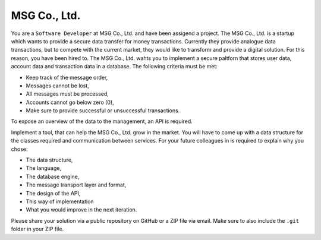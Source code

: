 MSG Co., Ltd.
#############

You are a ``Software Developer`` at MSG Co., Ltd. and have been assigend a
project. The MSG Co., Ltd. is a startup which wants to provide a secure data
transfer for money transactions. Currently they provide analogue data
transactions, but to compete with the current market, they would like to
transform and provide a digital solution. For this reason, you have been hired
to. The MSG Co., Ltd. wahts you to implement a secure paltforn that stores user
data, account data and transaction data in a database. The following criteria
must be met:

- Keep track of the message order,
- Messages cannot be lost,
- All messages must be processed,
- Accounts cannot go below zero (0),
- Make sure to provide successful or unsuccessful transactions.

To expose an overview of the data to the management, an API is required.

.. image:: architecture-example.png
  :alt: Architecture Example

Implement a tool, that can help the MSG Co., Ltd. grow in the market. You will
have to come up with a data structure for the classes required and communication
between services. For your future colleagues in is required to explain why you
chose:

- The data structure,
- The language,
- The database engine,
- The message transport layer and format,
- The design of the API,
- This way of implementation
- What you would improve in the next iteration.

Please share your solution via a public repository on GitHub or a ZIP file via
email. Make sure to also include the ``.git`` folder in your ZIP file.
